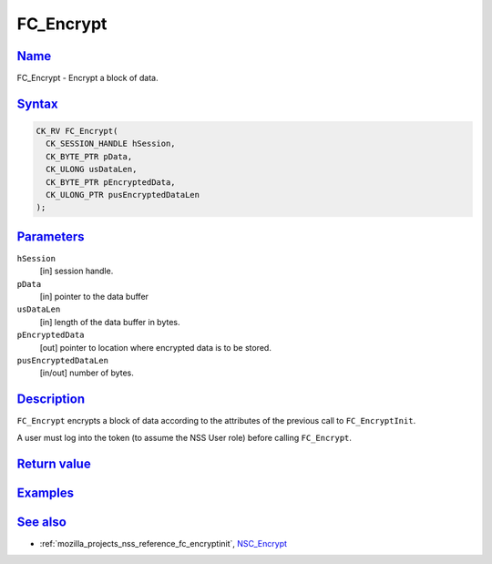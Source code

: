 .. _mozilla_projects_nss_reference_fc_encrypt:

FC_Encrypt
==========

`Name <#name>`__
~~~~~~~~~~~~~~~~

.. container::

   FC_Encrypt - Encrypt a block of data.

`Syntax <#syntax>`__
~~~~~~~~~~~~~~~~~~~~

.. container::

   .. code::

      CK_RV FC_Encrypt(
        CK_SESSION_HANDLE hSession,
        CK_BYTE_PTR pData,
        CK_ULONG usDataLen,
        CK_BYTE_PTR pEncryptedData,
        CK_ULONG_PTR pusEncryptedDataLen
      );

`Parameters <#parameters>`__
~~~~~~~~~~~~~~~~~~~~~~~~~~~~

.. container::

   ``hSession``
      [in] session handle.
   ``pData``
      [in] pointer to the data buffer
   ``usDataLen``
      [in] length of the data buffer in bytes.
   ``pEncryptedData``
      [out] pointer to location where encrypted data is to be stored.
   ``pusEncryptedDataLen``
      [in/out] number of bytes.

`Description <#description>`__
~~~~~~~~~~~~~~~~~~~~~~~~~~~~~~

.. container::

   ``FC_Encrypt`` encrypts a block of data according to the attributes of the previous call to
   ``FC_EncryptInit``.

   A user must log into the token (to assume the NSS User role) before calling ``FC_Encrypt``.

.. _return_value:

`Return value <#return_value>`__
~~~~~~~~~~~~~~~~~~~~~~~~~~~~~~~~

.. container::

`Examples <#examples>`__
~~~~~~~~~~~~~~~~~~~~~~~~

.. container::

.. _see_also:

`See also <#see_also>`__
~~~~~~~~~~~~~~~~~~~~~~~~

.. container::

   -  :ref:`mozilla_projects_nss_reference_fc_encryptinit`, `NSC_Encrypt </en-US/NSC_Encrypt>`__